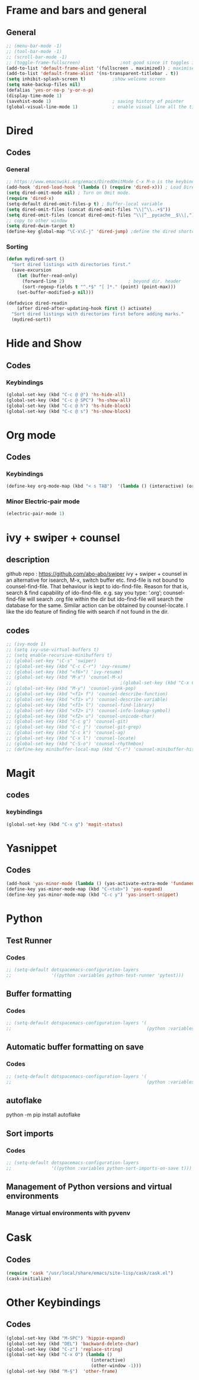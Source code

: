 * Frame and bars and general
** General
  #+BEGIN_SRC emacs-lisp
    ;; (menu-bar-mode -1)
    ;; (tool-bar-mode -1)
    ;; (scroll-bar-mode -1)
    ;; (toggle-frame-fullscreen)               ;not good since it toggles in MacOS
    (add-to-list 'default-frame-alist '(fullscreen . maximized)) ; maximises the frame but doesn't go to fullscreen
    (add-to-list 'default-frame-alist '(ns-transparent-titlebar . t))
    (setq inhibit-splash-screen t)          ;show welcome screen
    (setq make-backup-files nil)
    (defalias 'yes-or-no-p 'y-or-n-p)
    (display-time-mode 1)
    (savehist-mode 1)                       ; saving history of pointer
    (global-visual-line-mode 1)             ; enable visual line all the time
  #+END_SRC  
* Dired
** Codes
*** General
     #+BEGIN_SRC emacs-lisp
       ;; https://www.emacswiki.org/emacs/DiredOmitMode C-x M-o is the keybinding
       (add-hook 'dired-load-hook '(lambda () (require 'dired-x))) ; Load Dired X when Dired is loaded.
       (setq dired-omit-mode nil) ; Turn on Omit mode.
       (require 'dired-x)
       (setq-default dired-omit-files-p t) ; Buffer-local variable
       (setq dired-omit-files (concat dired-omit-files "\\|^\\..+$"))
       (setq dired-omit-files (concat dired-omit-files "\\|^__pycache__$\\|,"))
       ;; copy to other window
       (setq dired-dwim-target t)
       (define-key global-map "\C-x\C-j" 'dired-jump) ;define the dired shortcut key for directory up
     #+END_SRC
*** Sorting
     #+BEGIN_SRC emacs-lisp
       (defun mydired-sort ()
         "Sort dired listings with directories first."
         (save-excursion
           (let (buffer-read-only)
             (forward-line 2)                        ; beyond dir. header 
             (sort-regexp-fields t "^.*$" "[ ]*." (point) (point-max)))
           (set-buffer-modified-p nil)))

       (defadvice dired-readin
           (after dired-after-updating-hook first () activate)
         "Sort dired listings with directories first before adding marks."
         (mydired-sort))
     #+END_SRC
* Hide and Show
** Codes
*** Keybindings
     #+BEGIN_SRC emacs-lisp
       (global-set-key (kbd "C-c @ @") 'hs-hide-all)
       (global-set-key (kbd "C-c @ SPC") 'hs-show-all)
       (global-set-key (kbd "C-c @ h") 'hs-hide-block)
       (global-set-key (kbd "C-c @ s") 'hs-show-block)
     #+END_SRC
* Org mode
** Codes
   
*** Keybindings
    #+begin_src emacs-lisp
      (define-key org-mode-map (kbd "< s TAB")  '(lambda () (interactive) (org-insert-structure-template "src")))
    #+end_src   
*** Minor Electric-pair mode
    #+begin_src emacs-lisp
      (electric-pair-mode 1)
    #+end_src
* ivy + swiper + counsel
** description
   github repo : https://github.com/abo-abo/swiper ivy + swiper + counsel in an
   alternative for isearch, M-x, switch buffer etc.
   find-file is not bound to counsel-find-file. That behaviour is kept to
   ido-find-file.
   Reason for that is, search & find capability of ido-find-file. e.g. say you
   type: ‘.org’; counsel-find-file will search .org file within the dir but
   ido-find-file will search the database for the same.
   Similar action can be obtained by counsel-locate. I like the ido feature of finding file with search if not found in the dir.
** codes
   #+begin_src emacs-lisp
     ;; (ivy-mode 1)
     ;; (setq ivy-use-virtual-buffers t)
     ;; (setq enable-recursive-minibuffers t)
     ;; (global-set-key "\C-s" 'swiper)
     ;; (global-set-key (kbd "C-c C-r") 'ivy-resume)
     ;; (global-set-key (kbd "<f6>") 'ivy-resume)
     ;; (global-set-key (kbd "M-x") 'counsel-M-x)
     ;;                                         ;(global-set-key (kbd "C-x C-f") 'counsel-find-file) ;;; keep IDO mode for find file
     ;; (global-set-key (kbd "M-y") 'counsel-yank-pop)
     ;; (global-set-key (kbd "<f1> f") 'counsel-describe-function)
     ;; (global-set-key (kbd "<f1> v") 'counsel-describe-variable)
     ;; (global-set-key (kbd "<f1> l") 'counsel-find-library)
     ;; (global-set-key (kbd "<f2> i") 'counsel-info-lookup-symbol)
     ;; (global-set-key (kbd "<f2> u") 'counsel-unicode-char)
     ;; (global-set-key (kbd "C-c g") 'counsel-git)
     ;; (global-set-key (kbd "C-c j") 'counsel-git-grep)
     ;; (global-set-key (kbd "C-c k") 'counsel-ag)
     ;; (global-set-key (kbd "C-x l") 'counsel-locate)
     ;; (global-set-key (kbd "C-S-o") 'counsel-rhythmbox)
     ;; (define-key minibuffer-local-map (kbd "C-r") 'counsel-minibuffer-history)
   #+end_src
* Magit
** codes
*** keybindings
    #+begin_src emacs-lisp
      (global-set-key (kbd "C-x g") 'magit-status)
    #+end_src
* Yasnippet
** Codes
   #+begin_src emacs-lisp
     (add-hook 'yas-minor-mode (lambda () (yas-activate-extra-mode 'fundamental-mode))) ;activates fundamental mode each time you enter a major mode
     (define-key yas-minor-mode-map (kbd "C-<tab>") 'yas-expand)
     (define-key yas-minor-mode-map (kbd "C-c y") 'yas-insert-snippet)
   #+end_src
* Python
** Test Runner
*** Codes
    #+begin_src emacs-lisp
      ;; (setq-default dotspacemacs-configuration-layers
      ;;               '((python :variables python-test-runner 'pytest)))
    #+end_src
** Buffer formatting
*** Codes
    #+begin_src emacs-lisp
      ;; (setq-default dotspacemacs-configuration-layers '(
      ;;                                                   (python :variables python-formatter 'black)))
    #+end_src
** Automatic buffer formatting on save
*** Codes
    #+begin_src emacs-lisp
      ;; (setq-default dotspacemacs-configuration-layers '(
      ;;                                                   (python :variables python-format-on-save t)))
    #+end_src
** autoflake
   python -m pip install autoflake
** Sort imports
*** Codes
    #+begin_src emacs-lisp
      ;; (setq-default dotspacemacs-configuration-layers
      ;;               '((python :variables python-sort-imports-on-save t)))
    #+end_src

** Management of Python versions and virtual environments
*** Manage virtual environments with pyvenv
* Cask
** Codes
   #+begin_src emacs-lisp
     (require 'cask "/usr/local/share/emacs/site-lisp/cask/cask.el")
     (cask-initialize)
   #+end_src
* Other Keybindings
** Codes
   #+begin_src emacs-lisp
     (global-set-key (kbd "M-SPC") 'hippie-expand)
     (global-set-key (kbd "DEL") 'backward-delete-char)
     (global-set-key (kbd "C-z") 'replace-string)
     (global-set-key (kbd "C-x O") (lambda ()
                                     (interactive)
                                     (other-window -1)))
     (global-set-key (kbd "M-§")  'other-frame)
   #+end_src

